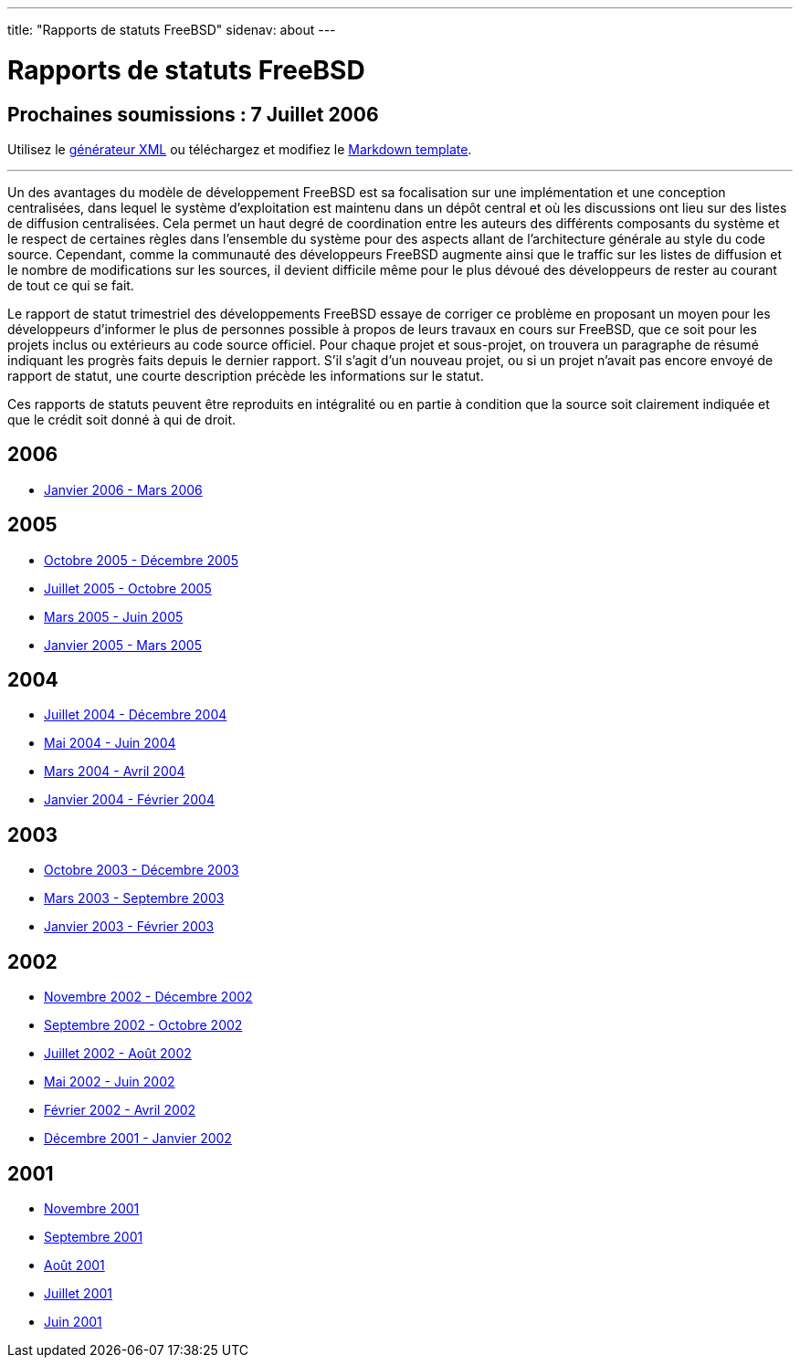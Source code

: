 ---
title: "Rapports de statuts FreeBSD"
sidenav: about
---

= Rapports de statuts FreeBSD

== Prochaines soumissions : 7 Juillet 2006

Utilisez le http://www.FreeBSD.org/cgi/monthly.cgi[générateur XML] ou téléchargez et modifiez le link:https://www.freebsd.org/news/status/report-sample.md[Markdown template].

'''''

Un des avantages du modèle de développement FreeBSD est sa focalisation sur une implémentation et une conception centralisées, dans lequel le système d'exploitation est maintenu dans un dépôt central et où les discussions ont lieu sur des listes de diffusion centralisées. Cela permet un haut degré de coordination entre les auteurs des différents composants du système et le respect de certaines règles dans l'ensemble du système pour des aspects allant de l'architecture générale au style du code source. Cependant, comme la communauté des développeurs FreeBSD augmente ainsi que le traffic sur les listes de diffusion et le nombre de modifications sur les sources, il devient difficile même pour le plus dévoué des développeurs de rester au courant de tout ce qui se fait.

Le rapport de statut trimestriel des développements FreeBSD essaye de corriger ce problème en proposant un moyen pour les développeurs d'informer le plus de personnes possible à propos de leurs travaux en cours sur FreeBSD, que ce soit pour les projets inclus ou extérieurs au code source officiel. Pour chaque projet et sous-projet, on trouvera un paragraphe de résumé indiquant les progrès faits depuis le dernier rapport. S'il s'agit d'un nouveau projet, ou si un projet n'avait pas encore envoyé de rapport de statut, une courte description précède les informations sur le statut.

Ces rapports de statuts peuvent être reproduits en intégralité ou en partie à condition que la source soit clairement indiquée et que le crédit soit donné à qui de droit.

== 2006

* link:https://www.FreeBSD.org/news/status/report-jan-2006-mar-2006/[Janvier 2006 - Mars 2006]

== 2005

* link:https://www.FreeBSD.org/news/status/report-oct-2005-dec-2005/[Octobre 2005 - Décembre 2005]
* link:https://www.FreeBSD.org/news/status/report-july-2005-oct-2005/[Juillet 2005 - Octobre 2005]
* link:https://www.FreeBSD.org/news/status/report-mar-2005-june-2005/[Mars 2005 - Juin 2005]
* link:https://www.FreeBSD.org/news/status/report-jan-2005-mar-2005/[Janvier 2005 - Mars 2005]

== 2004

* link:https://www.FreeBSD.org/news/status/report-july-2004-dec-2004/[Juillet 2004 - Décembre 2004]
* link:https://www.FreeBSD.org/news/status/report-may-2004-june-2004/[Mai 2004 - Juin 2004]
* link:https://www.FreeBSD.org/news/status/report-mar-2004-apr-2004/[Mars 2004 - Avril 2004]
* link:https://www.FreeBSD.org/news/status/report-jan-2004-feb-2004/[Janvier 2004 - Février 2004]

== 2003

* link:https://www.FreeBSD.org/news/status/report-oct-2003-dec-2003/[Octobre 2003 - Décembre 2003]
* link:https://www.FreeBSD.org/news/status/report-mar-2003-sep-2003/[Mars 2003 - Septembre 2003]
* link:https://www.FreeBSD.org/news/status/report-jan-2003-feb-2003/[Janvier 2003 - Février 2003]

== 2002

* link:https://www.FreeBSD.org/news/status/report-nov-2002-dec-2002/[Novembre 2002 - Décembre 2002]
* link:https://www.FreeBSD.org/news/status/report-sept-2002-oct-2002/[Septembre 2002 - Octobre 2002]
* link:report-july-2002-aug-2002[Juillet 2002 - Août 2002]
* link:https://www.FreeBSD.org/news/status/report-may-2002-june-2002/[Mai 2002 - Juin 2002]
* link:https://www.FreeBSD.org/news/status/report-feb-2002-apr-2002/[Février 2002 - Avril 2002]
* link:https://www.FreeBSD.org/news/status/report-dec-2001-jan-2002/[Décembre 2001 - Janvier 2002]

== 2001

* link:https://www.FreeBSD.org/news/status/report-november-2001/[Novembre 2001]
* link:https://www.FreeBSD.org/news/status/report-september-2001/[Septembre 2001]
* link:https://www.FreeBSD.org/news/status/report-august-2001/[Août 2001]
* link:https://www.FreeBSD.org/news/status/report-july-2001/[Juillet 2001]
* link:https://www.FreeBSD.org/news/status/report-june-2001/[Juin 2001]
